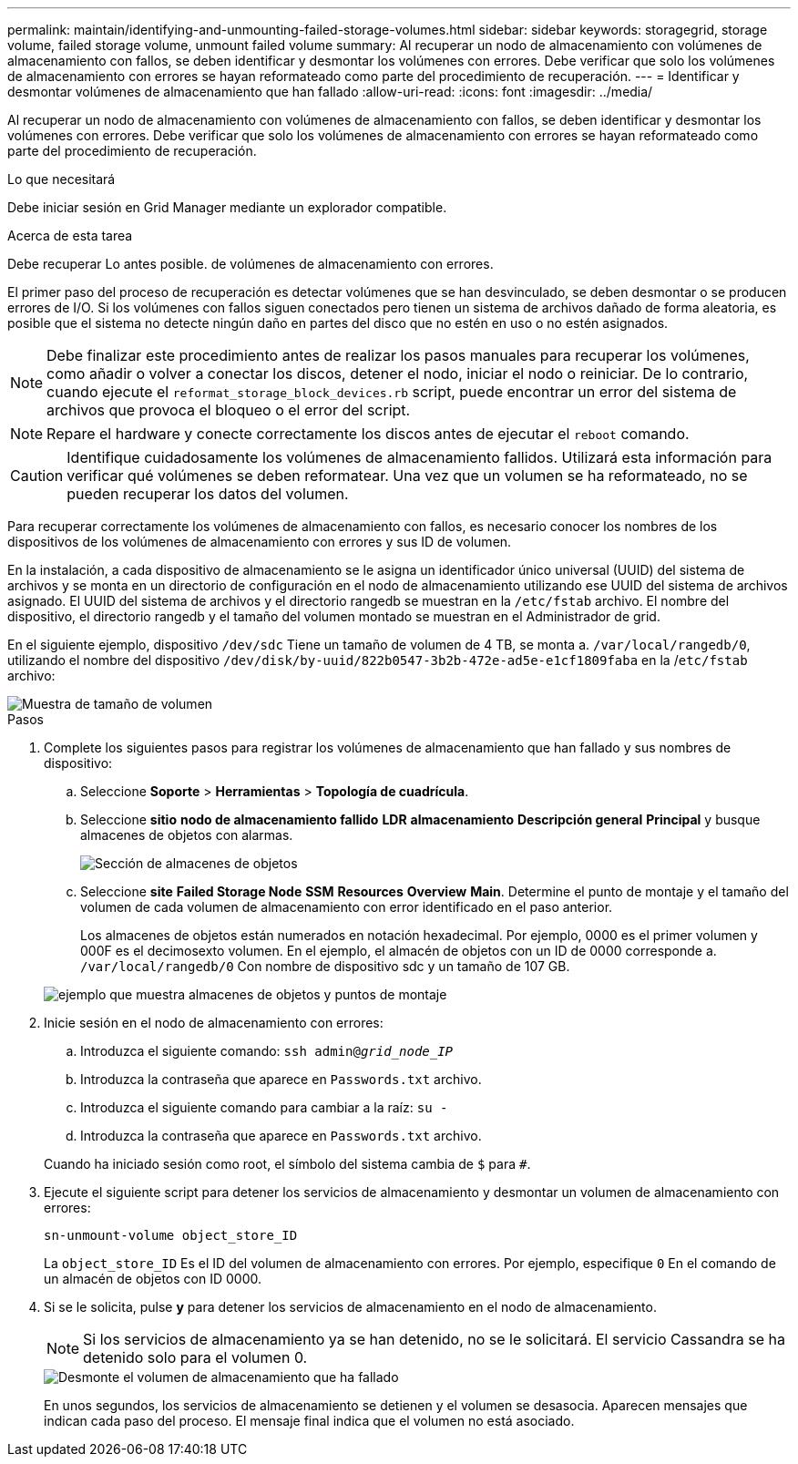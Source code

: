 ---
permalink: maintain/identifying-and-unmounting-failed-storage-volumes.html 
sidebar: sidebar 
keywords: storagegrid, storage volume, failed storage volume, unmount failed volume 
summary: Al recuperar un nodo de almacenamiento con volúmenes de almacenamiento con fallos, se deben identificar y desmontar los volúmenes con errores. Debe verificar que solo los volúmenes de almacenamiento con errores se hayan reformateado como parte del procedimiento de recuperación. 
---
= Identificar y desmontar volúmenes de almacenamiento que han fallado
:allow-uri-read: 
:icons: font
:imagesdir: ../media/


[role="lead"]
Al recuperar un nodo de almacenamiento con volúmenes de almacenamiento con fallos, se deben identificar y desmontar los volúmenes con errores. Debe verificar que solo los volúmenes de almacenamiento con errores se hayan reformateado como parte del procedimiento de recuperación.

.Lo que necesitará
Debe iniciar sesión en Grid Manager mediante un explorador compatible.

.Acerca de esta tarea
Debe recuperar Lo antes posible. de volúmenes de almacenamiento con errores.

El primer paso del proceso de recuperación es detectar volúmenes que se han desvinculado, se deben desmontar o se producen errores de I/O. Si los volúmenes con fallos siguen conectados pero tienen un sistema de archivos dañado de forma aleatoria, es posible que el sistema no detecte ningún daño en partes del disco que no estén en uso o no estén asignados.


NOTE: Debe finalizar este procedimiento antes de realizar los pasos manuales para recuperar los volúmenes, como añadir o volver a conectar los discos, detener el nodo, iniciar el nodo o reiniciar. De lo contrario, cuando ejecute el `reformat_storage_block_devices.rb` script, puede encontrar un error del sistema de archivos que provoca el bloqueo o el error del script.


NOTE: Repare el hardware y conecte correctamente los discos antes de ejecutar el `reboot` comando.


CAUTION: Identifique cuidadosamente los volúmenes de almacenamiento fallidos. Utilizará esta información para verificar qué volúmenes se deben reformatear. Una vez que un volumen se ha reformateado, no se pueden recuperar los datos del volumen.

Para recuperar correctamente los volúmenes de almacenamiento con fallos, es necesario conocer los nombres de los dispositivos de los volúmenes de almacenamiento con errores y sus ID de volumen.

En la instalación, a cada dispositivo de almacenamiento se le asigna un identificador único universal (UUID) del sistema de archivos y se monta en un directorio de configuración en el nodo de almacenamiento utilizando ese UUID del sistema de archivos asignado. El UUID del sistema de archivos y el directorio rangedb se muestran en la `/etc/fstab` archivo. El nombre del dispositivo, el directorio rangedb y el tamaño del volumen montado se muestran en el Administrador de grid.

En el siguiente ejemplo, dispositivo `/dev/sdc` Tiene un tamaño de volumen de 4 TB, se monta a. `/var/local/rangedb/0`, utilizando el nombre del dispositivo `/dev/disk/by-uuid/822b0547-3b2b-472e-ad5e-e1cf1809faba` en la /`etc/fstab` archivo:

image::../media/mounting_storage_devices.gif[Muestra de tamaño de volumen]

.Pasos
. Complete los siguientes pasos para registrar los volúmenes de almacenamiento que han fallado y sus nombres de dispositivo:
+
.. Seleccione *Soporte* > *Herramientas* > *Topología de cuadrícula*.
.. Seleccione *sitio* *nodo de almacenamiento fallido* *LDR* *almacenamiento* *Descripción general* *Principal* y busque almacenes de objetos con alarmas.
+
image::../media/ldr_storage_object_stores.gif[Sección de almacenes de objetos]

.. Seleccione *site* *Failed Storage Node* *SSM* *Resources* *Overview* *Main*. Determine el punto de montaje y el tamaño del volumen de cada volumen de almacenamiento con error identificado en el paso anterior.
+
Los almacenes de objetos están numerados en notación hexadecimal. Por ejemplo, 0000 es el primer volumen y 000F es el decimosexto volumen. En el ejemplo, el almacén de objetos con un ID de 0000 corresponde a. `/var/local/rangedb/0` Con nombre de dispositivo sdc y un tamaño de 107 GB.

+
image::../media/ssm_storage_volumes.gif[ejemplo que muestra almacenes de objetos y puntos de montaje]



. Inicie sesión en el nodo de almacenamiento con errores:
+
.. Introduzca el siguiente comando: `ssh admin@_grid_node_IP_`
.. Introduzca la contraseña que aparece en `Passwords.txt` archivo.
.. Introduzca el siguiente comando para cambiar a la raíz: `su -`
.. Introduzca la contraseña que aparece en `Passwords.txt` archivo.


+
Cuando ha iniciado sesión como root, el símbolo del sistema cambia de `$` para `#`.

. Ejecute el siguiente script para detener los servicios de almacenamiento y desmontar un volumen de almacenamiento con errores:
+
`sn-unmount-volume object_store_ID`

+
La `object_store_ID` Es el ID del volumen de almacenamiento con errores. Por ejemplo, especifique `0` En el comando de un almacén de objetos con ID 0000.

. Si se le solicita, pulse *y* para detener los servicios de almacenamiento en el nodo de almacenamiento.
+

NOTE: Si los servicios de almacenamiento ya se han detenido, no se le solicitará. El servicio Cassandra se ha detenido solo para el volumen 0.

+
image::../media/unmount_failed_storage_volume.png[Desmonte el volumen de almacenamiento que ha fallado]

+
En unos segundos, los servicios de almacenamiento se detienen y el volumen se desasocia. Aparecen mensajes que indican cada paso del proceso. El mensaje final indica que el volumen no está asociado.



